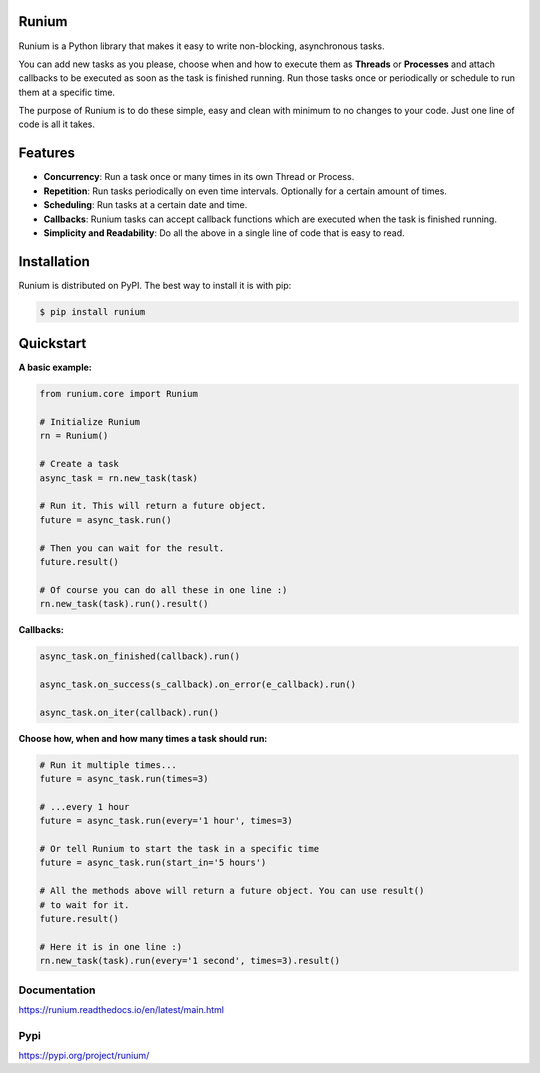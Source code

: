Runium
======
.. image:: docs/source/_static/runium_logo.png
  :width: 128
  :alt: Runium logo

|Travis build status| |PyPI version shields.io| |PyPI pyversions| |Documentation Status| |GitHub license|

.. |Travis build status| image:: https://travis-ci.org/AGTGreg/runium.svg?branch=master
   :target: https://travis-ci.org/AGTGreg/runium

.. |PyPI version shields.io| image:: https://img.shields.io/pypi/v/runium.svg
   :target: https://pypi.org/project/runium/

.. |PyPI pyversions| image:: https://img.shields.io/pypi/pyversions/runium.svg
   :target: https://pypi.org/project/runium/

.. |Documentation Status| image:: https://readthedocs.org/projects/runium/badge/?version=latest
   :target: https://runium.readthedocs.io/en/latest/main.html

.. |GitHub license| image:: https://img.shields.io/github/license/AGTGreg/runium.svg
   :target: https://github.com/AGTGreg/runium/blob/master/LICENSE

Runium is a Python library that makes it easy to write non-blocking,
asynchronous tasks.

You can add new tasks as you please, choose when and how to execute them as
**Threads** or **Processes** and attach callbacks to be executed as soon as the
task is finished running. Run those tasks once or periodically or schedule to
run them at a specific time.

The purpose of Runium is to do these simple, easy and clean with minimum to
no changes to your code. Just one line of code is all it takes.

Features
========
* **Concurrency**: Run a task once or many times in its own Thread or Process.
* **Repetition**: Run tasks periodically on even time intervals. Optionally for a certain amount of times.
* **Scheduling**: Run tasks at a certain date and time.
* **Callbacks**: Runium tasks can accept callback functions which are executed when the task is finished running.
* **Simplicity and Readability**: Do all the above in a single line of code that is easy to read.


Installation
============

Runium is distributed on PyPI. The best way to install it is with pip:

.. code-block:: console

    $ pip install runium

Quickstart
==========

**A basic example:**

.. code-block:: python

    from runium.core import Runium

    # Initialize Runium
    rn = Runium()

    # Create a task
    async_task = rn.new_task(task)

    # Run it. This will return a future object.
    future = async_task.run()

    # Then you can wait for the result.
    future.result()

    # Of course you can do all these in one line :)
    rn.new_task(task).run().result()


**Callbacks:**

.. code-block:: python

    async_task.on_finished(callback).run()

    async_task.on_success(s_callback).on_error(e_callback).run()

    async_task.on_iter(callback).run()

**Choose how, when and how many times a task should run:**

.. code-block:: python

    # Run it multiple times...
    future = async_task.run(times=3)

    # ...every 1 hour
    future = async_task.run(every='1 hour', times=3)

    # Or tell Runium to start the task in a specific time
    future = async_task.run(start_in='5 hours')

    # All the methods above will return a future object. You can use result()
    # to wait for it.
    future.result()

    # Here it is in one line :)
    rn.new_task(task).run(every='1 second', times=3).result()

*************
Documentation
*************
`https://runium.readthedocs.io/en/latest/main.html <https://runium.readthedocs.io/en/latest/main.html>`_

****
Pypi
****
`https://pypi.org/project/runium/ <https://pypi.org/project/runium/>`_
